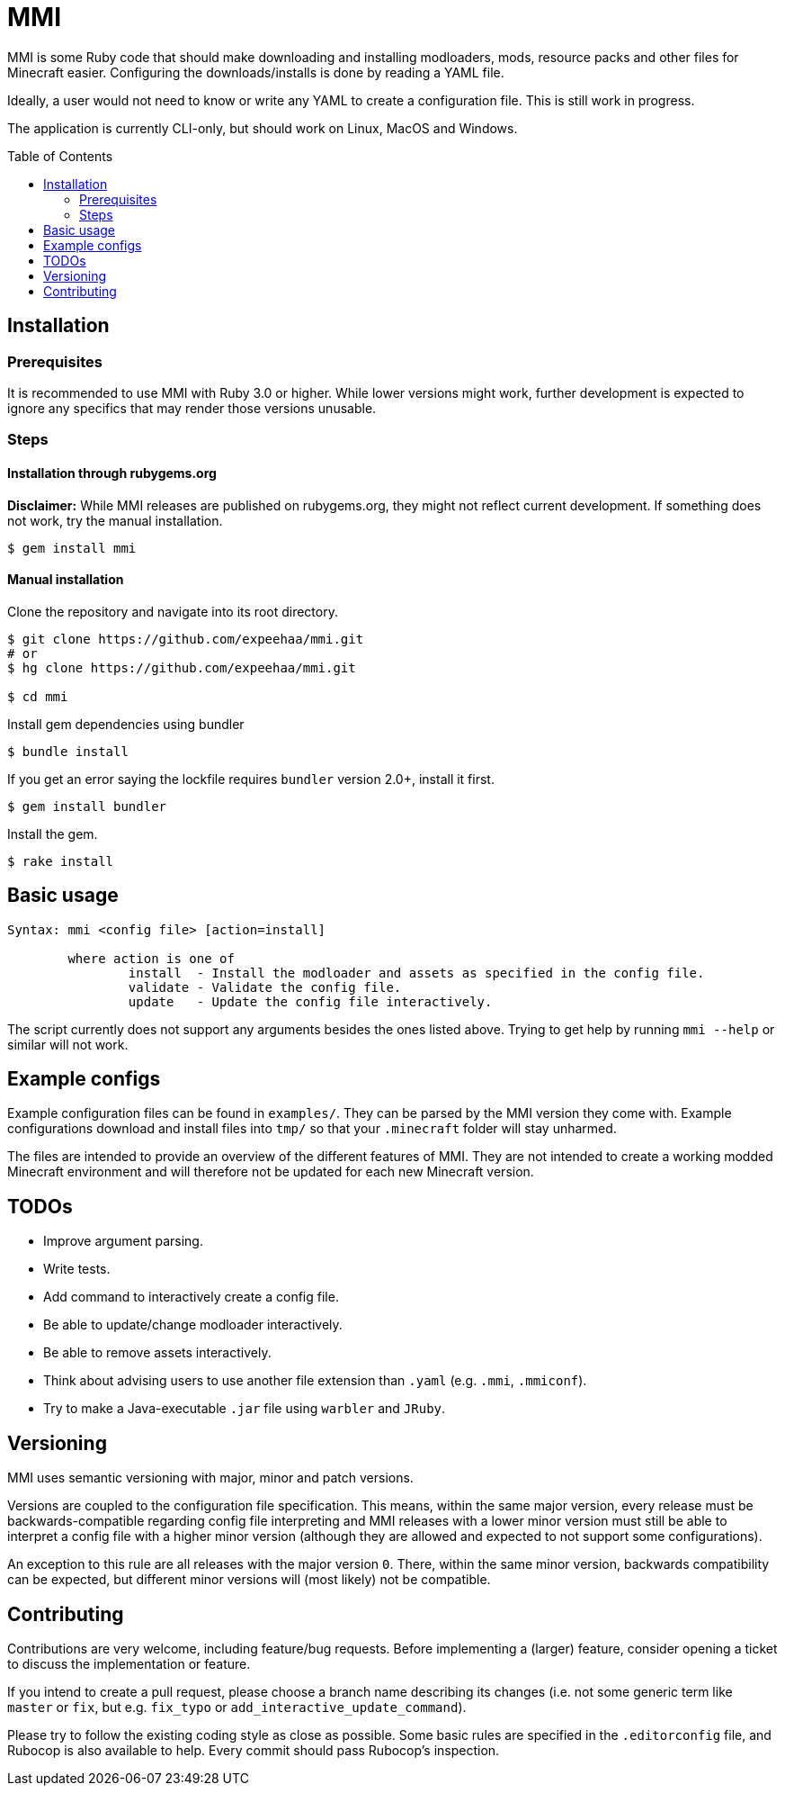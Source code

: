 :toc:
:toc-placement!:

= MMI

MMI is some Ruby code that should make downloading and installing modloaders, mods, resource packs and other files for Minecraft easier.
Configuring the downloads/installs is done by reading a YAML file.

Ideally, a user would not need to know or write any YAML to create a configuration file.
This is still work in progress.

The application is currently CLI-only, but should work on Linux, MacOS and Windows.

toc::[]

== Installation

=== Prerequisites

It is recommended to use MMI with Ruby 3.0 or higher.
While lower versions might work, further development is expected to ignore any specifics that may render those versions unusable.

=== Steps

==== Installation through rubygems.org

[example]
====
*Disclaimer:* While MMI releases are published on rubygems.org, they might not reflect current development.
If something does not work, try the manual installation.
====

[source,bash]
----
$ gem install mmi
----

==== Manual installation

Clone the repository and navigate into its root directory.

[source,bash]
----
$ git clone https://github.com/expeehaa/mmi.git
# or
$ hg clone https://github.com/expeehaa/mmi.git

$ cd mmi
----

Install gem dependencies using bundler

[source,bash]
----
$ bundle install
----

If you get an error saying the lockfile requires `bundler` version 2.0+, install it first.

[source,bash]
----
$ gem install bundler
----

Install the gem.

[source,bash]
----
$ rake install
----

== Basic usage

[source,text]
----
Syntax: mmi <config file> [action=install]

	where action is one of
		install  - Install the modloader and assets as specified in the config file.
		validate - Validate the config file.
		update   - Update the config file interactively.
----

The script currently does not support any arguments besides the ones listed above.
Trying to get help by running `mmi --help` or similar will not work.

== Example configs

Example configuration files can be found in `examples/`.
They can be parsed by the MMI version they come with.
Example configurations download and install files into `tmp/` so that your `.minecraft` folder will stay unharmed.

The files are intended to provide an overview of the different features of MMI.
They are not intended to create a working modded Minecraft environment and will therefore not be updated for each new Minecraft version.

== TODOs

* Improve argument parsing.
* Write tests.
* Add command to interactively create a config file.
* Be able to update/change modloader interactively.
* Be able to remove assets interactively.
* Think about advising users to use another file extension than `.yaml` (e.g. `.mmi`, `.mmiconf`).
* Try to make a Java-executable `.jar` file using `warbler` and `JRuby`.

== Versioning

MMI uses semantic versioning with major, minor and patch versions.

Versions are coupled to the configuration file specification.
This means, within the same major version, every release must be backwards-compatible regarding config file interpreting and MMI releases with a lower minor version must still be able to interpret a config file with a higher minor version (although they are allowed and expected to not support some configurations).

An exception to this rule are all releases with the major version `0`.
There, within the same minor version, backwards compatibility can be expected, but different minor versions will (most likely) not be compatible.

== Contributing

Contributions are very welcome, including feature/bug requests.
Before implementing a (larger) feature, consider opening a ticket to discuss the implementation or feature.

If you intend to create a pull request, please choose a branch name describing its changes (i.e. not some generic term like `master` or `fix`, but e.g. `fix_typo` or `add_interactive_update_command`).

Please try to follow the existing coding style as close as possible.
Some basic rules are specified in the `.editorconfig` file, and Rubocop is also available to help.
Every commit should pass Rubocop’s inspection.
